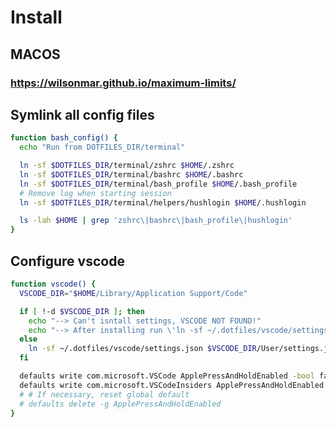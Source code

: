* Install
** MACOS
*** https://wilsonmar.github.io/maximum-limits/
** Symlink all config files
#+begin_src bash
function bash_config() {
  echo "Run from DOTFILES_DIR/terminal"
  
  ln -sf $DOTFILES_DIR/terminal/zshrc $HOME/.zshrc
  ln -sf $DOTFILES_DIR/terminal/bashrc $HOME/.bashrc
  ln -sf $DOTFILES_DIR/terminal/bash_profile $HOME/.bash_profile
  # Remove log when starting session
  ln -sf $DOTFILES_DIR/terminal/helpers/hushlogin $HOME/.hushlogin

  ls -lah $HOME | grep 'zshrc\|bashrc\|bash_profile\|hushlogin'
}
#+end_src

** Configure vscode
#+begin_src bash
function vscode() {
  VSCODE_DIR="$HOME/Library/Application Support/Code"

  if [ !-d $VSCODE_DIR ]; then
    echo "--> Can't isntall settings, VSCODE NOT FOUND!"
    echo "--> After installing run \'ln -sf ~/.dotfiles/vscode/settings.json $VSCODE_DIR/User/settings.json\'"
  else
    ln -sf ~/.dotfiles/vscode/settings.json $VSCODE_DIR/User/settings.json
  fi

  defaults write com.microsoft.VSCode ApplePressAndHoldEnabled -bool false
  defaults write com.microsoft.VSCodeInsiders ApplePressAndHoldEnabled -bool false
  # # If necessary, reset global default
  # defaults delete -g ApplePressAndHoldEnabled
}
#+end_src
  
